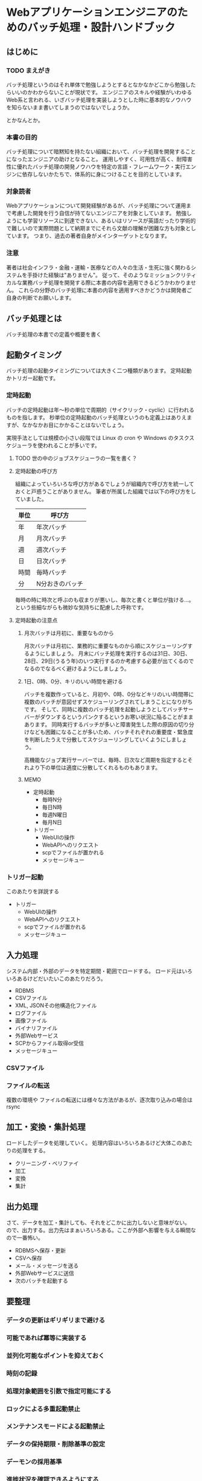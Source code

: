 * Webアプリケーションエンジニアのためのバッチ処理・設計ハンドブック

** はじめに
*** TODO まえがき

    バッチ処理というのはそれ単体で勉強しようとするとなかなかどこから勉強したらいいのかわからないことが現状です。
    エンジニアのスキルや経験がいわゆるWeb系と言われる、いざバッチ処理を実装しようとした時に基本的なノウハウを知らないまま書いてしまうのではないでしょうか。

    とかなんとか。

*** 本書の目的

    バッチ処理について暗黙知を持たない組織において、バッチ処理を開発することになったエンジニアの助けとなること。
    運用しやすく、可用性が高く、耐障害性に優れたバッチ処理の開発ノウハウを特定の言語・フレームワーク・実行エンジンに依存しないかたちで、体系的に身につけることを目的としています。

*** 対象読者

    Webアプリケーションについて開発経験があるが、バッチ処理について運用まで考慮した開発を行う自信が持てないエンジニアを対象としています。
    勉強しようにも学習リソースに到達できない、あるいはリソースが英語だったり学術的で難しいので実際問題として納期までにそれら文献の理解が困難な方も対象としています。
    つまり、過去の著者自身がメインターゲットとなります。

*** 注意

    著者は社会インフラ・金融・運輸・医療などの人々の生活・生死に強く関わるシステムを手掛けた経験は"ありません"。
    従って、そのようなミッションクリティカルな業務バッチ処理を開発する際に本書の内容を適用できるどうかわかりません。
    これらの分野のバッチ処理に本書の内容を適用すべきかどうかは開発者ご自身の判断でお願いします。
    
** バッチ処理とは

   バッチ処理の本書での定義や概要を書く

** 起動タイミング

   バッチ処理の起動タイミングについては大きく二つ種類があります。
   定時起動かトリガー起動です。

*** 定時起動

    バッチの定時起動は年〜秒の単位で周期的（サイクリック・cyclic）に行われるものを指します。
    秒単位の定時起動のバッチ処理というのも定義上はありえますが、なかなかお目にかかることはないでしょう。

    実現手法としては規模の小さい段階では Linux の cron や Windows のタスクスケジューラを使われることが多いです。

**** TODO 世の中のジョブスケジューラの一覧を書く？

**** 定時起動の呼び方

     組織によっていろいろな呼び方があるでしょうが組織内で呼び方を統一しておくと戸惑うことがありません。
     筆者が所属した組織では以下の呼び方をしていました。

     | 単位 | 呼び方          |
     |------+-----------------|
     | 年   | 年次バッチ      |
     | 月   | 月次バッチ      |
     | 週   | 週次バッチ      |
     | 日   | 日次バッチ      |
     | 時間 | 毎時バッチ      |
     | 分   | N分おきのバッチ |

     毎時の時に時次と呼ぶのも収まりが悪いし、毎次と書くと単位が抜ける…。
     という些細ながらも微妙な気持ちに配慮した呼称です。
     
**** 定時起動の注意点
     
***** 月次バッチは月初に、重要なものから

      月次バッチは月初に、業務的に重要なものから順にスケジューリングするようにしましょう。
      月末にバッチ処理を実行するのは31日、30日、28日、29日(うるう年)のいつ実行するのか考慮する必要が出てくるのでなるのでなるべく避けるようにしましょう。

***** 1日、0時、0分、キリのいい時間を避ける

      バッチを複数作っていると、月初や、0時、0分などキリのいい時間帯に複数のバッチが意図せずスケジューリングされてしまうことになりがちです。
      そして、同時に複数のバッチ処理を起動しようとしてバッチサーバーがダウンするというパンクするというお寒い状況に陥ることがままあります。
      同時実行するバッチが多いと障害発生した際の原因の切り分けなども困難になることが多いため、バッチそれぞれの重要度・緊急度を判断したうえで分散してスケジューリングしていくようにしましょう。

      高機能なジョブ実行サーバーでは、毎時、日次など周期を指定するとそれより下の単位は適度に分散してくれるものもあります。

***** MEMO
      
         - 定時起動
           - 毎時N分
           - 毎日N時
           - 毎週N曜日
           - 毎月N日
         - トリガー
           - WebUIの操作
           - WebAPIへのリクエスト
           - scpでファイルが置かれる
           - メッセージキュー


*** トリガー起動

    このあたりを詳説する
    - トリガー
      - WebUIの操作
      - WebAPIへのリクエスト
      - scpでファイルが置かれる
      - メッセージキュー

** 入力処理

   システム内部・外部のデータを特定期間・範囲でロードする。
   ロード元はいろいろあるけどだいたいこのあたりだろう。

   - RDBMS
   - CSVファイル
   - XML, JSONその他構造化ファイル
   - ログファイル
   - 画像ファイル
   - バイナリファイル
   - 外部Webサービス
   - SCPからファイル取得or受信
   - メッセージキュー
   
*** CSVファイル

    

*** ファイルの転送

    複数の環境や
    ファイルの転送には様々な方法があるが、逐次取り込みの場合は rsync 

** 加工・変換・集計処理

   ロードしたデータを処理していく。
   処理内容はいろいろあるけど大体このあたりの処理をする。

   - クリーニング・ベリファイ
   - 加工
   - 変換
   - 集計

** 出力処理

   さて、データを加工・集計しても、それをどこかに出力しないと意味がない。
   ので、出力する。出力先はまぁいろいろある。ここが外部へ影響を与える瞬間なので一番怖い。

   - RDBMSへ保存・更新
   - CSVへ保存
   - メール・メッセージを送る
   - 外部Webサービスに送信
   - 次のバッチを起動する


** 要整理

*** データの更新はギリギリまで避ける
    
*** 可能であれば冪等に実装する

*** 並列化可能なポイントを抑えておく

*** 時刻の記録

*** 処理対象範囲を引数で指定可能にする

*** ロックによる多重起動禁止

*** メンテナンスモードによる起動禁止

*** データの保持期限・削除基準の設定

*** デーモンの採用基準

*** 進捗状況を確認できるようにする

*** 異常データ、異常動作のアラート

*** Dry Runオプションの用意

*** リカバリー手順を用意し、リカバリー可能な実装にする

*** ワーキングディレクトリの扱い方

*** 開発・テスト時と本番時の環境差分を最小にしておく

*** アルゴリズム(計算効率)に関するケア

    O(n^2)の話。場合によってはnを細かく刻んだほうがいいはなし。

*** メモリ使用量(空間効率)に関するケア

    カーソルとかウインドウの話を書く

*** トランザクション範囲

    これから考える・辛い記憶を思い出す

*** エラー処理について

    こいつはつらいよ

*** 処理状況のステータス

    JSR読んで考える

*** 連携元遅延を考慮する

    連携元からCSVが届かない時どうするかっていうね

** メモ

   - ですます、である調をどうするか
     - 一旦ですます調ベース
   - クソみたいな逸話や喩え話を入れるか（入れたいけど読みたくない）
     - とりあえず気持よく書いてどんどん削ろう
   - どこまでバッチ処理の重厚サイドの話を書くか
     - JSRでいうJOB、STEP、CHUNK的なものを書くかどうか
     - 自分の学習状況にもよるけど、読者が胃もたれしないラインを見極めたい
   - クックブック・ハンドブック・パターンのようにトピックを並べる形式にするか、体系だてて並べるべきか。
   - 分散・クラウド的な話
     - そもそも自分の経験から外れるからナシ。せいぜい複数スレッド・プロセス・サーバーでの並列処理について書く程度。

** 参考資料

*** JSR-352

    PDFはここから
    https://jcp.org/en/jsr/detail?id=352

*** okachimachiorzさんの

    Asakusaでの設計・実装の方法についてのドキュメント
    http://d.hatena.ne.jp/okachimachiorz/20120121/1327146544

    バッチ設計と実装ガイド
    http://www.asakusafw.com/techinfo/methodology.html

*** wyukawaさんの

    バッチ処理、ジョブ管理について書いてみるAdd Starhaishi
    http://d.hatena.ne.jp/wyukawa/20150617/1434509706

    バッチ処理の実装方法
    http://d.hatena.ne.jp/wyukawa/20150925/1443166905

*** kawasimaさんの

    多い日も安心設計
    http://qiita.com/kawasima/items/ee863f23b4588b9792fb

    システムエンジニア Advent Calendar 2015
    http://qiita.com/advent-calendar/2015/se

*** コンポツさん

    はてぶ
    http://b.hatena.ne.jp/entry/mitomasan.hatenablog.com/entry/2016/02/17/232019
    http://b.hatena.ne.jp/entry/mitomasan.hatenablog.com/entry/2016/02/19/004516

*** qiita

    教科書に載っていないけど、よい設計。
    http://qiita.com/madilloar/items/67fb6ee0a64a5435bc28
    
*** 本を書くときの参考

    JavaScript Promiseの本
    http://azu.github.io/promises-book/
    技術書、それも売れるやつを書きたい人へ、編集者からのアドバイス
    http://tsuchinoko.dmmlabs.com/?p=2303
